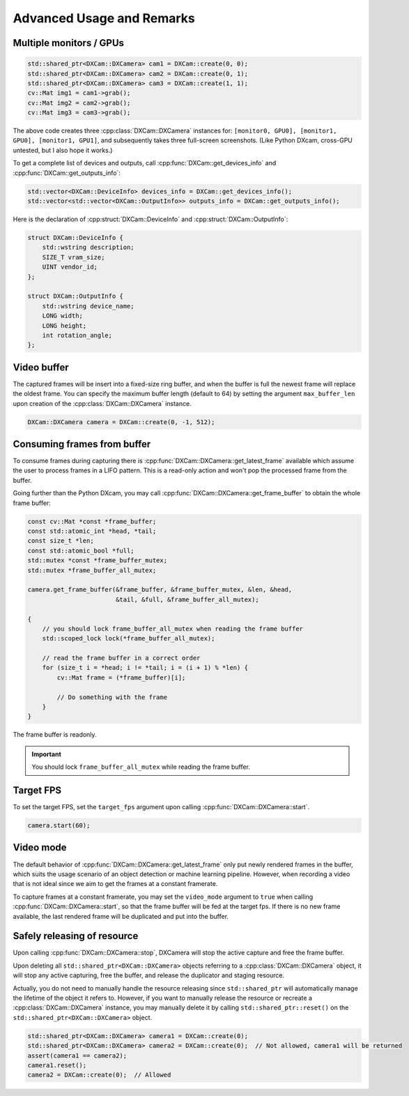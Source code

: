 Advanced Usage and Remarks
##########################

Multiple monitors / GPUs
========================

.. code-block:: cpp

   std::shared_ptr<DXCam::DXCamera> cam1 = DXCam::create(0, 0);
   std::shared_ptr<DXCam::DXCamera> cam2 = DXCam::create(0, 1);
   std::shared_ptr<DXCam::DXCamera> cam3 = DXCam::create(1, 1);
   cv::Mat img1 = cam1->grab();
   cv::Mat img2 = cam2->grab();
   cv::Mat img3 = cam3->grab();

The above code creates three :cpp:class:`DXCam::DXCamera` instances for:
``[monitor0, GPU0], [monitor1, GPU0], [monitor1, GPU1]``, and subsequently takes
three full-screen screenshots. (Like Python DXcam, cross-GPU untested, but I
also hope it works.)

To get a complete list of devices and outputs, call
:cpp:func:`DXCam::get_devices_info` and :cpp:func:`DXCam::get_outputs_info`:

.. code-block:: cpp

   std::vector<DXCam::DeviceInfo> devices_info = DXCam::get_devices_info();
   std::vector<std::vector<DXCam::OutputInfo>> outputs_info = DXCam::get_outputs_info();

Here is the declaration of :cpp:struct:`DXCam::DeviceInfo` and
:cpp:struct:`DXCam::OutputInfo`:

.. code-block:: cpp

   struct DXCam::DeviceInfo {
       std::wstring description;
       SIZE_T vram_size;
       UINT vendor_id;
   };

   struct DXCam::OutputInfo {
       std::wstring device_name;
       LONG width;
       LONG height;
       int rotation_angle;
   };

Video buffer
============

The captured frames will be insert into a fixed-size ring buffer, and when the
buffer is full the newest frame will replace the oldest frame. You can specify
the maximum buffer length (default to 64) by setting the argument
``max_buffer_len`` upon creation of the :cpp:class:`DXCam::DXCamera` instance.

.. code-block:: cpp

   DXCam::DXCamera camera = DXCam::create(0, -1, 512);

Consuming frames from buffer
============================

To consume frames during capturing there is
:cpp:func:`DXCam::DXCamera::get_latest_frame` available which assume the user to
process frames in a LIFO pattern. This is a read-only action and won't pop the
processed frame from the buffer.

Going further than the Python DXcam, you may call
:cpp:func:`DXCam::DXCamera::get_frame_buffer` to obtain the whole frame buffer:

.. code-block:: cpp

   const cv::Mat *const *frame_buffer;
   const std::atomic_int *head, *tail;
   const size_t *len;
   const std::atomic_bool *full;
   std::mutex *const *frame_buffer_mutex;
   std::mutex *frame_buffer_all_mutex;

   camera.get_frame_buffer(&frame_buffer, &frame_buffer_mutex, &len, &head,
                           &tail, &full, &frame_buffer_all_mutex);

   {
       // you should lock frame_buffer_all_mutex when reading the frame buffer
       std::scoped_lock lock(*frame_buffer_all_mutex);

       // read the frame buffer in a correct order
       for (size_t i = *head; i != *tail; i = (i + 1) % *len) {
           cv::Mat frame = (*frame_buffer)[i];

           // Do something with the frame
       }
   }

The frame buffer is readonly.

.. important::

   You should lock ``frame_buffer_all_mutex`` while reading the frame buffer.

Target FPS
==========

To set the target FPS, set the ``target_fps`` argument upon calling
:cpp:func:`DXCam::DXCamera::start`.

.. code-block:: cpp

   camera.start(60);

.. _video_mode:

Video mode
==========

The default behavior of
:cpp:func:`DXCam::DXCamera::get_latest_frame` only put newly rendered frames in
the buffer, which suits the usage scenario of an object detection or machine
learning pipeline. However, when recording a video that is not ideal since we
aim to get the frames at a constant framerate.

To capture frames at a constant framerate, you may set the ``video_mode``
argument to ``true`` when calling :cpp:func:`DXCam::DXCamera::start`, so that
the frame buffer will be fed at the target fps. If there is no new frame
available, the last rendered frame will be duplicated and put into the buffer.

Safely releasing of resource
============================

Upon calling :cpp:func:`DXCam::DXCamera::stop`, DXCamera will stop the active
capture and free the frame buffer.

Upon deleting all ``std::shared_ptr<DXCam::DXCamera>`` objects referring to a
:cpp:class:`DXCam::DXCamera` object, it will stop any active capturing, free the
buffer, and release the duplicator and staging resource.

Actually, you do not need to manually handle the resource releasing since
``std::shared_ptr`` will automatically manage the lifetime of the object it
refers to. However, if you want to manually release the resource or recreate a
:cpp:class:`DXCam::DXCamera` instance, you may manually delete it by calling
``std::shared_ptr::reset()`` on the ``std::shared_ptr<DXCam::DXCamera>`` object.

.. code-block:: cpp

   std::shared_ptr<DXCam::DXCamera> camera1 = DXCam::create(0);
   std::shared_ptr<DXCam::DXCamera> camera2 = DXCam::create(0);  // Not allowed, camera1 will be returned
   assert(camera1 == camera2);
   camera1.reset();
   camera2 = DXCam::create(0);  // Allowed